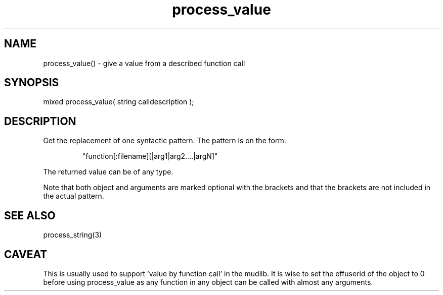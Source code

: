 .\"give a value from a described function call
.TH process_value 3 "5 Sep 1994" MudOS "LPC Library Functions"
 
.SH NAME
process_value() - give a value from a described function call
 
.SH SYNOPSIS
mixed process_value( string calldescription );
 
.SH DESCRIPTION
Get the replacement of one syntactic pattern. The pattern is on
the form:
.IP
   "function[:filename][|arg1|arg2....|argN]"
.PP
The returned value can be of any type.
.PP
Note that both object and arguments are marked optional with the
brackets and that the brackets are not included in the actual pattern.
 
.SH SEE ALSO
process_string(3)
 
.SH CAVEAT
This is usually used to support 'value by function call' in the mudlib.
It is wise to set the effuserid of the object to 0 before using
process_value as any function in any object can be called with almost
any arguments.

